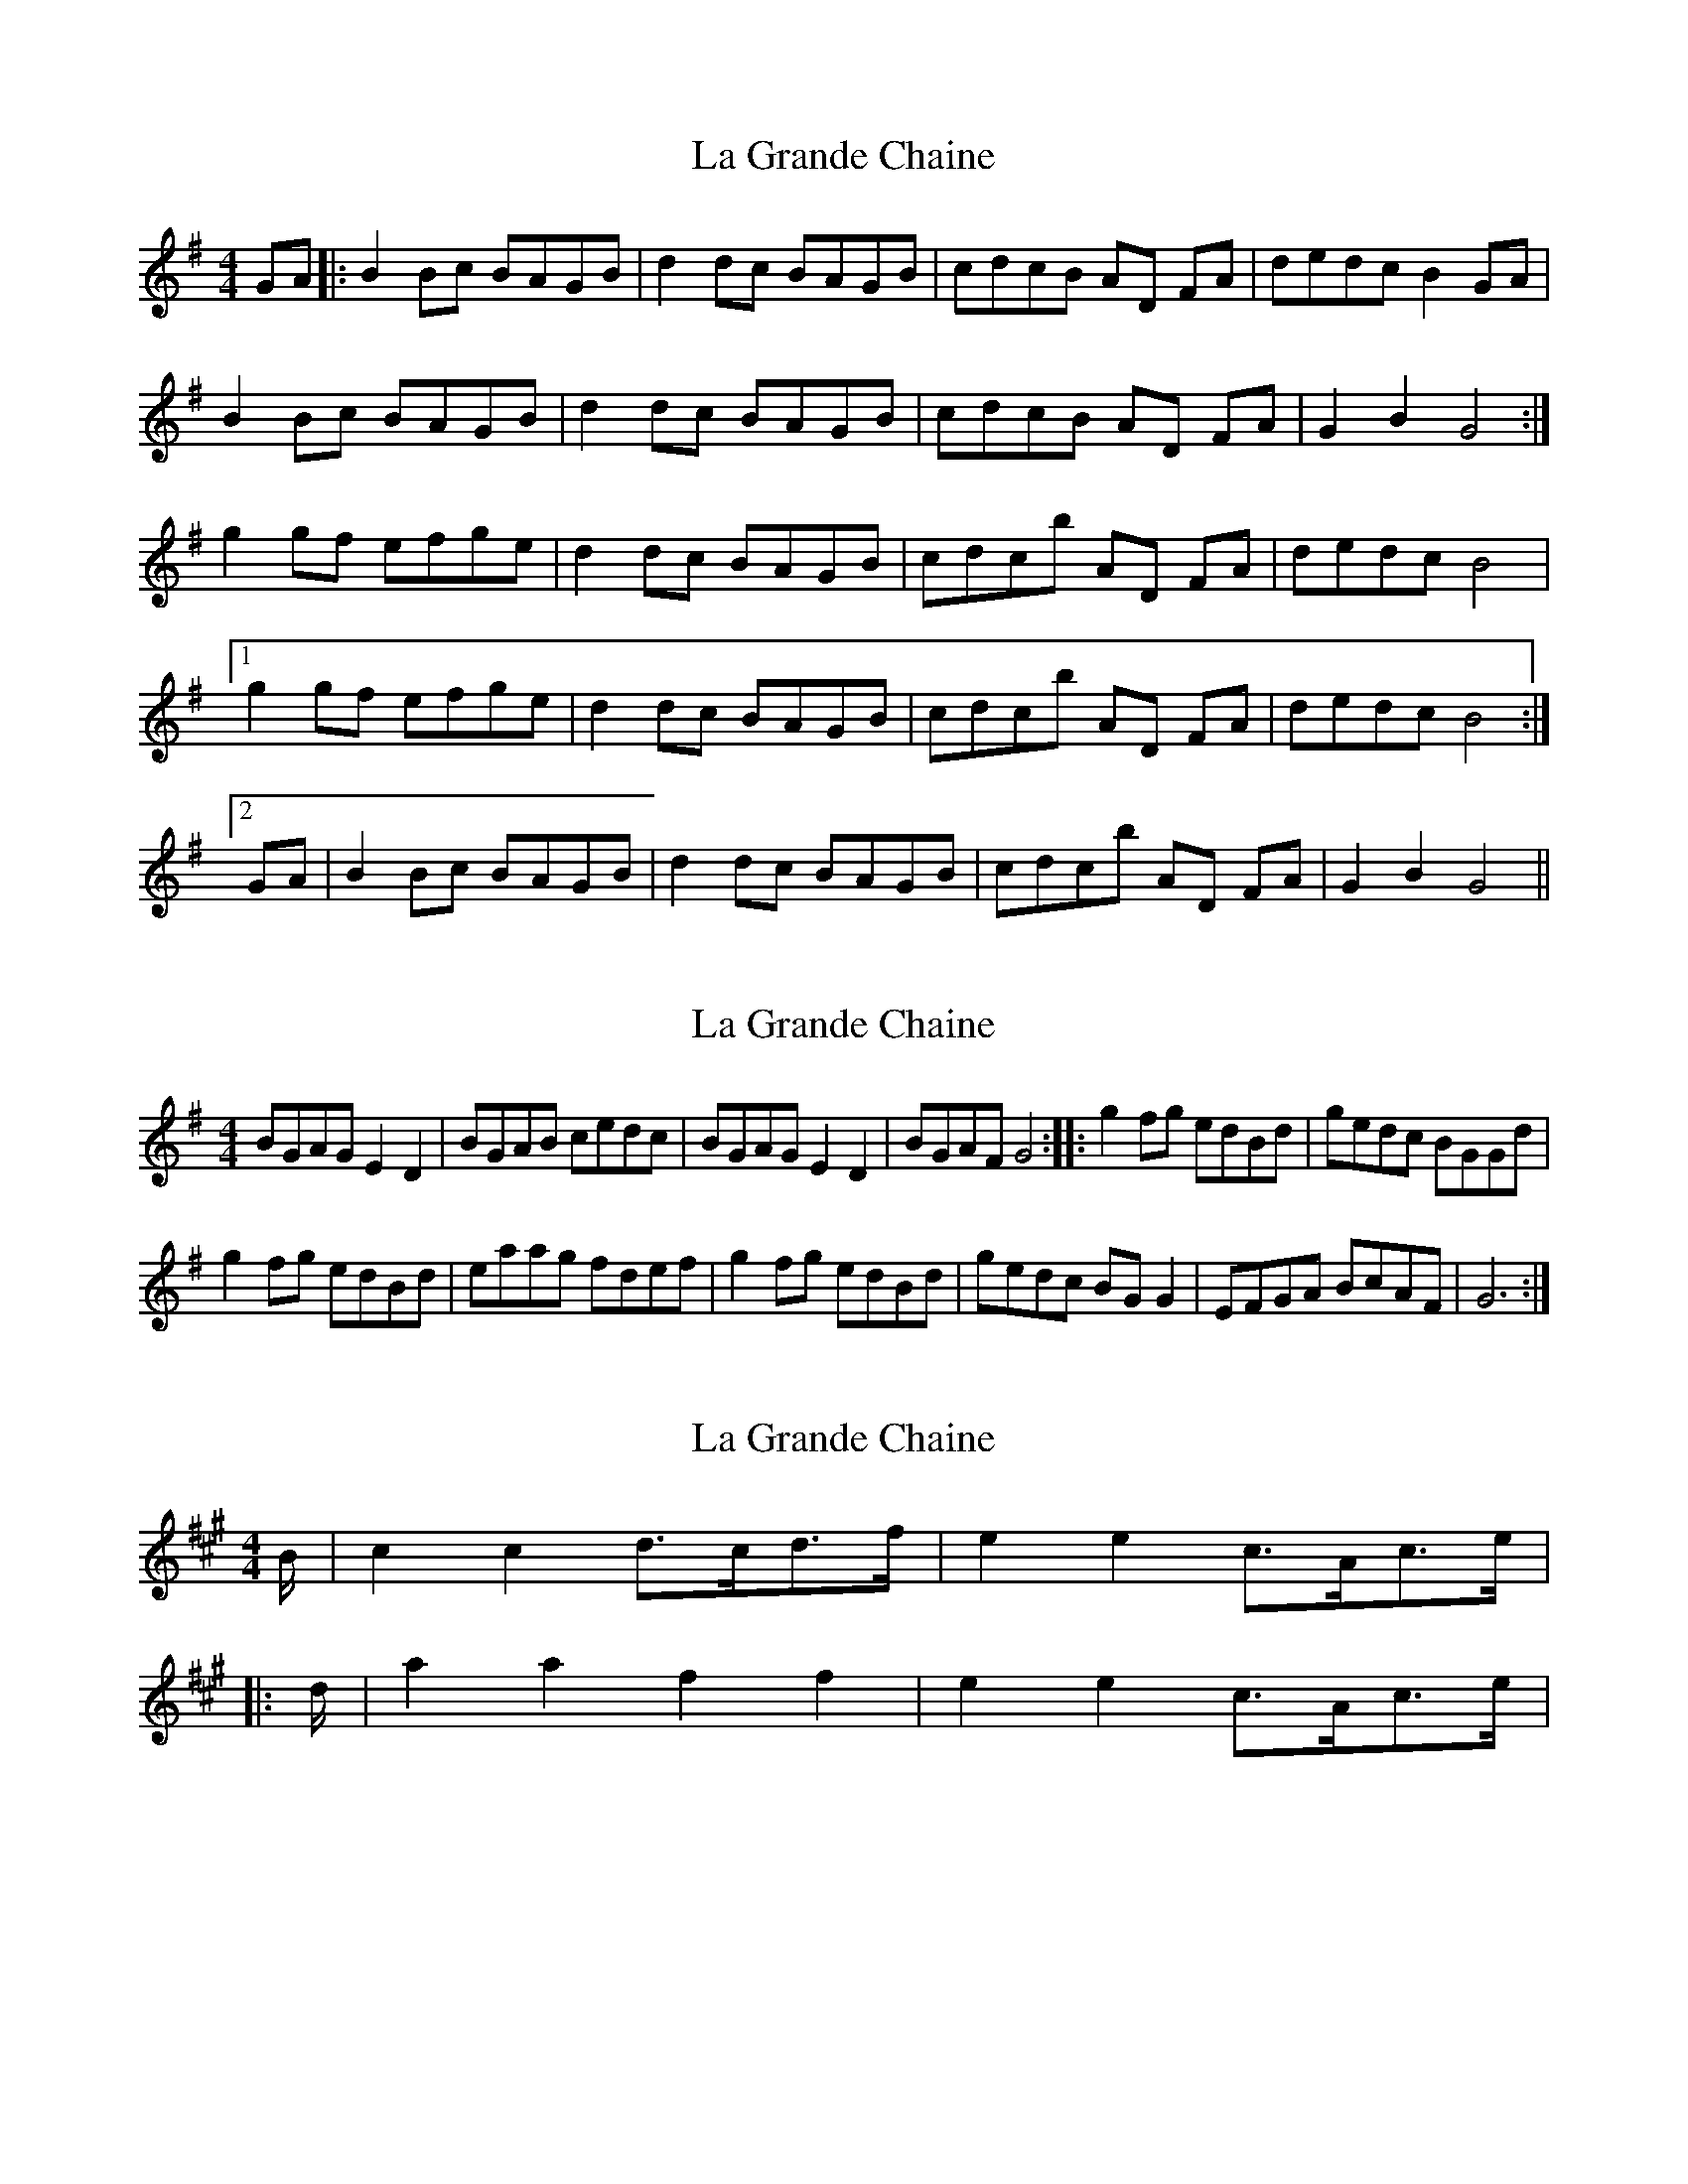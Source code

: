 X: 1
T: La Grande Chaine
Z: snowyowl
S: https://thesession.org/tunes/3489#setting3489
R: reel
M: 4/4
L: 1/8
K: Gmaj
GA|:B2 Bc BAGB|d2 dc BAGB|cdcB AD FA| dedc B2 GA|
B2 Bc BAGB|d2 dc BAGB|cdcB AD FA| G2 B2 G4:|
g2 gf efge|d2 dc BAGB|cdcb AD FA| dedc B4|
[1g2 gf efge|d2 dc BAGB|cdcb AD FA| dedc B4:|
[2GA|B2 Bc BAGB|d2 dc BAGB|cdcb AD FA| G2 B2 G4||
X: 2
T: La Grande Chaine
Z: Ted Dunning
S: https://thesession.org/tunes/3489#setting16521
R: reel
M: 4/4
L: 1/8
K: Gmaj
BGAG E2D2 | BGAB cedc | BGAG E2D2 | BGAF G4::\g2fg edBd | gedc BGGd | ! g2fg edBd | eaag fdef |\g2fg edBd | gedc BGG2 | EFGA BcAF | G6:|
X: 3
T: La Grande Chaine
Z: Weejie
S: https://thesession.org/tunes/3489#setting16522
R: reel
M: 4/4
L: 1/8
K: Amaj
B/2|c2c2 d3/2c/2d3/2f/2|e2e2 c3/2A/2c3/2e/2||:d/2|a2a2 f2f2|e2e2 c3/2A/2c3/2e/2|
X: 4
T: La Grande Chaine
Z: ceolachan
S: https://thesession.org/tunes/3489#setting16523
R: reel
M: 4/4
L: 1/8
K: Amaj
|: B/ |c2 c2 d>cd>f | e2 e2 c>Ac>e | dd B>GB>d | c>dc>B A>GA>B |
c2 c2 d>cd>f | e2 e2 c>Ac>e | dd B>GB>d | c2 A2 A2- A3/ :|
|: d/ |a2 a2 f2 f2 | e2 e2 c>Ac>e | d2 d2 B>GB>d | c>dc>B A>ce>g |
a2 a2 f2 f2 | e2 e2 c>Ac>e | d2 d2 B>GB>d | cA A- A3/ :|
X: 5
T: La Grande Chaine
Z: ceolachan
S: https://thesession.org/tunes/3489#setting16524
R: reel
M: 4/4
L: 1/8
K: Gmaj
|: D2 |G2 GA BABc | d2 dc B2 G2 | c2 cB AFDA | dedc B2 D2 |
GFGA BABc | dedc B2 G2 | cdcB AGFA | G2 B2 G2 :|
|: dd |g2 gf efge | d2 dc B2 G2 | c2 cB A2 A2 | dedc B2 d2 |
g2 gf efge | dedc B2 G2 | cdcB AGFA | G2 B2 G2 :|
X: 6
T: La Grande Chaine
Z: schriltz
S: https://thesession.org/tunes/3489#setting24516
R: reel
M: 4/4
L: 1/8
K: Gmaj
B3B cBce|d2dc BGBd|cBcA FDFA|Addc BAGA|
B3B cBce|d2dc BGBd|cBcA FDFA|[1GBdB GDGA:|[2GBdB G2 (3GBd||
|:gagf eege|dz dc BG Bd|cBcA FDFA|Addc BA (3GBd|
gagf ecge|dz dc BG Bd|cBcA FDFA|[1GBdB G GGG]:|[2GBdB GDGA||
X: 7
T: La Grande Chaine
Z: JACKB
S: https://thesession.org/tunes/3489#setting26064
R: reel
M: 4/4
L: 1/8
K: Gmaj
GA|:B2 Bc BAGB|d2 d2 BGBd|cdcB ADFA| dedc BDGA|
B2 Bc BAGB|d2 d2 BGBd|cdcB ADFA|1 G4 G2 :|2 G4 G2(3def ||
|:g2 gf efge|d2 d2 BGBd|cdcB ADFA| dedc Bdef|
g2 gf efge|d2 d2 BGBd|cdcB ADFA| G4 G2 (3def |
g2 gf efge|d2 d2 BGBd|cdcB ADFA|dedc BDGA |
B2 Bc BAGB|d2 d2 BGBd|cdcB ADFA| G4 G2 G2||
